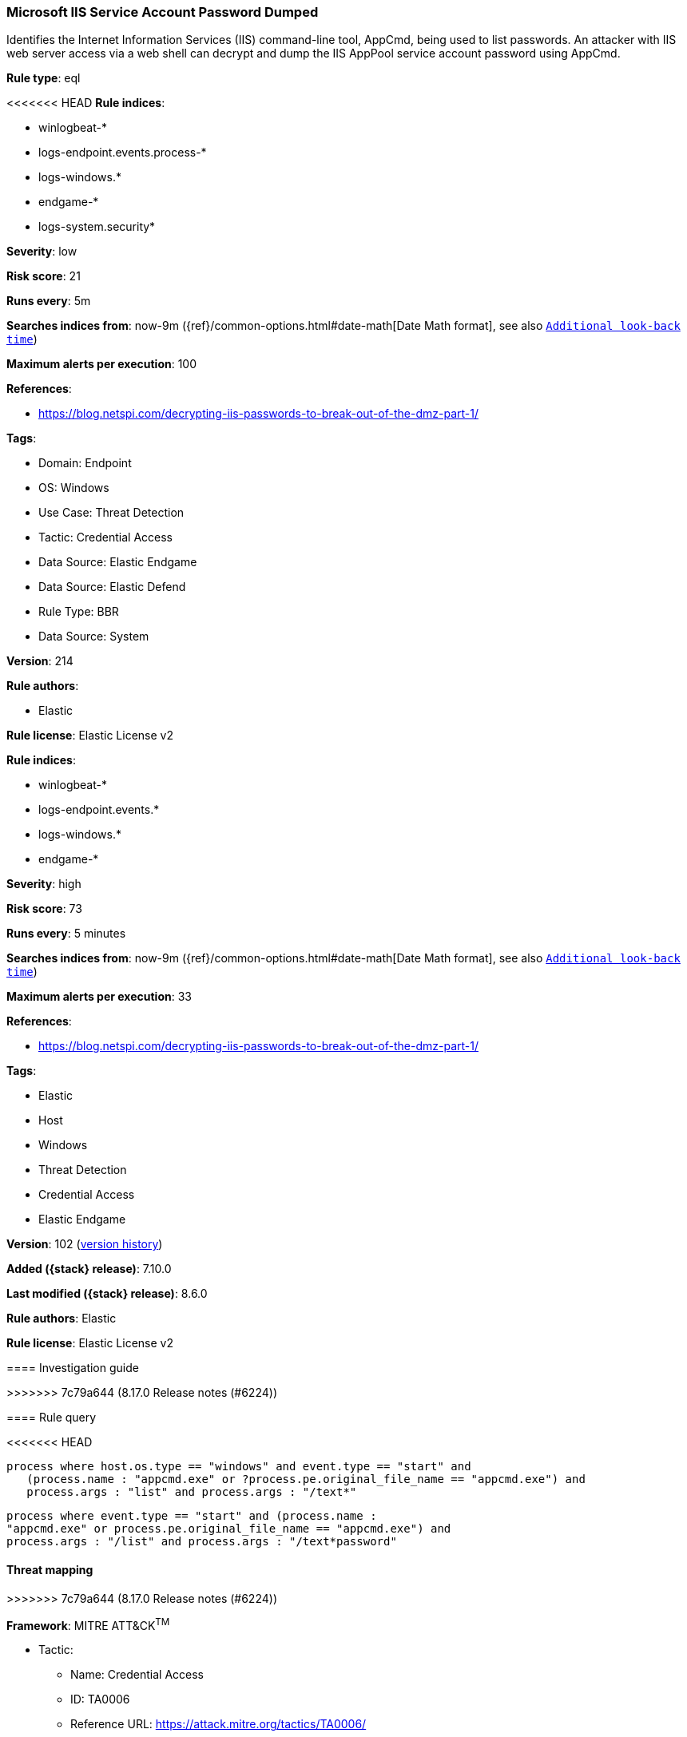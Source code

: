 [[microsoft-iis-service-account-password-dumped]]
=== Microsoft IIS Service Account Password Dumped

Identifies the Internet Information Services (IIS) command-line tool, AppCmd, being used to list passwords. An attacker with IIS web server access via a web shell can decrypt and dump the IIS AppPool service account password using AppCmd.

*Rule type*: eql

<<<<<<< HEAD
*Rule indices*: 

* winlogbeat-*
* logs-endpoint.events.process-*
* logs-windows.*
* endgame-*
* logs-system.security*

*Severity*: low

*Risk score*: 21

*Runs every*: 5m

*Searches indices from*: now-9m ({ref}/common-options.html#date-math[Date Math format], see also <<rule-schedule, `Additional look-back time`>>)

*Maximum alerts per execution*: 100

*References*: 

* https://blog.netspi.com/decrypting-iis-passwords-to-break-out-of-the-dmz-part-1/

*Tags*: 

* Domain: Endpoint
* OS: Windows
* Use Case: Threat Detection
* Tactic: Credential Access
* Data Source: Elastic Endgame
* Data Source: Elastic Defend
* Rule Type: BBR
* Data Source: System

*Version*: 214

*Rule authors*: 

* Elastic

*Rule license*: Elastic License v2

=======
*Rule indices*:

* winlogbeat-*
* logs-endpoint.events.*
* logs-windows.*
* endgame-*

*Severity*: high

*Risk score*: 73

*Runs every*: 5 minutes

*Searches indices from*: now-9m ({ref}/common-options.html#date-math[Date Math format], see also <<rule-schedule, `Additional look-back time`>>)

*Maximum alerts per execution*: 33

*References*:

* https://blog.netspi.com/decrypting-iis-passwords-to-break-out-of-the-dmz-part-1/

*Tags*:

* Elastic
* Host
* Windows
* Threat Detection
* Credential Access
* Elastic Endgame

*Version*: 102 (<<microsoft-iis-service-account-password-dumped-history, version history>>)

*Added ({stack} release)*: 7.10.0

*Last modified ({stack} release)*: 8.6.0

*Rule authors*: Elastic

*Rule license*: Elastic License v2

==== Investigation guide


[source,markdown]
----------------------------------

----------------------------------

>>>>>>> 7c79a644 (8.17.0 Release notes  (#6224))

==== Rule query


<<<<<<< HEAD
[source, js]
----------------------------------
process where host.os.type == "windows" and event.type == "start" and
   (process.name : "appcmd.exe" or ?process.pe.original_file_name == "appcmd.exe") and
   process.args : "list" and process.args : "/text*"

----------------------------------
=======
[source,js]
----------------------------------
process where event.type == "start" and (process.name :
"appcmd.exe" or process.pe.original_file_name == "appcmd.exe") and
process.args : "/list" and process.args : "/text*password"
----------------------------------

==== Threat mapping
>>>>>>> 7c79a644 (8.17.0 Release notes  (#6224))

*Framework*: MITRE ATT&CK^TM^

* Tactic:
** Name: Credential Access
** ID: TA0006
** Reference URL: https://attack.mitre.org/tactics/TA0006/
* Technique:
** Name: OS Credential Dumping
** ID: T1003
** Reference URL: https://attack.mitre.org/techniques/T1003/
<<<<<<< HEAD
=======

[[microsoft-iis-service-account-password-dumped-history]]
==== Rule version history

Version 102 (8.6.0 release)::
* Formatting only

Version 101 (8.5.0 release)::
* Updated query, changed from:
+
[source, js]
----------------------------------
process where event.type in ("start", "process_started") and
(process.name : "appcmd.exe" or process.pe.original_file_name ==
"appcmd.exe") and process.args : "/list" and process.args :
"/text*password"
----------------------------------

Version 7 (8.4.0 release)::
* Updated query, changed from:
+
[source, js]
----------------------------------
process where event.type in ("start", "process_started") and
(process.name : "appcmd.exe" or process.pe.original_file_name ==
"appcmd.exe") and process.args : "/list" and process.args :
"/text*password"
----------------------------------

Version 5 (8.2.0 release)::
* Formatting only

Version 4 (7.12.0 release)::
* Formatting only

Version 3 (7.11.2 release)::
* Formatting only

Version 2 (7.11.0 release)::
* Updated query, changed from:
+
[source, js]
----------------------------------
event.category:process AND event.type:(start OR process_started) AND
(process.name:appcmd.exe OR process.pe.original_file_name:appcmd.exe
or winlog.event_data.OriginalFileName:appcmd.exe) AND
process.args:(/[lL][iI][sS][tT]/ AND
/\/[tT][eE][xX][tT]\:[pP][aA][sS][sS][wW][oO][rR][dD]/)
----------------------------------

>>>>>>> 7c79a644 (8.17.0 Release notes  (#6224))
